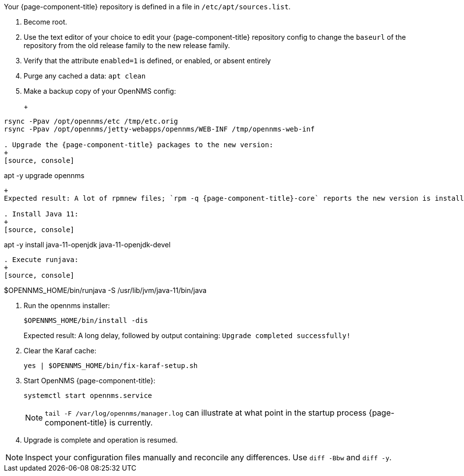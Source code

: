 
Your {page-component-title} repository is defined in a file in `/etc/apt/sources.list`.

ifeval::["{page-component-title}" == "Horizon"]
It may be named `opennms-repo-stable-<OSversion>.repo but is not guaranteed to be.
endif::[]

ifeval::["{page-component-title}" == "Meridian"]
It may be named {page-component-title}.repo but is not guaranteed to be.
endif::[]

. Become root.
. Use the text editor of your choice to edit your {page-component-title} repository config to change the `baseurl` of the repository from the old release family to the new release family.
. Verify that the attribute `enabled=1` is defined, or enabled, or absent entirely
. Purge any cached a data: `apt clean`
. Make a backup copy of your OpenNMS config:
+
+
[source, console]
----
rsync -Ppav /opt/opennms/etc /tmp/etc.orig
rsync -Ppav /opt/opennms/jetty-webapps/opennms/WEB-INF /tmp/opennms-web-inf

. Upgrade the {page-component-title} packages to the new version:
+
[source, console]
----
apt -y upgrade opennms
----

+
Expected result: A lot of rpmnew files; `rpm -q {page-component-title}-core` reports the new version is installed.

. Install Java 11:
+
[source, console]
----
apt -y install java-11-openjdk java-11-openjdk-devel
----

. Execute runjava:
+
[source, console]
----
$OPENNMS_HOME/bin/runjava -S /usr/lib/jvm/java-11/bin/java

. Run the opennms installer:
+
[source, console]
----
$OPENNMS_HOME/bin/install -dis
----
+
Expected result: A long delay, followed by output containing: `Upgrade completed successfully!`

. Clear the Karaf cache:
+
[source, console]
----
yes | $OPENNMS_HOME/bin/fix-karaf-setup.sh
----
. Start OpenNMS {page-component-title}:
+
[source, console]
----
systemctl start opennms.service
----
+
NOTE: `tail -F /var/log/opennms/manager.log` can illustrate at what point in the startup process {page-component-title} is currently.

. Upgrade is complete and operation is resumed.

NOTE: Inspect your configuration files manually and reconcile any differences.
Use `diff -Bbw` and `diff -y`.